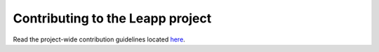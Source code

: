 Contributing to the Leapp project
=================================

Read the project-wide contribution guidelines located
`here <https://github.com/oamg/leapp-guidelines/contribution-guidelines.md>`_.

